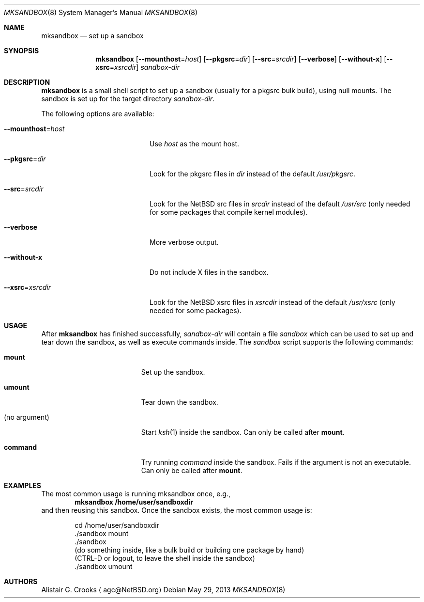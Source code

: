 .\" $NetBSD: mksandbox.8,v 1.4 2013/05/29 15:14:49 wiz Exp $
.\"
.\" Copyright (c) 2012 Thomas Klausner <wiz@NetBSD.org>
.\" All rights reserved.
.\"
.\" Redistribution and use in source and binary forms, with or without
.\" modification, are permitted provided that the following conditions
.\" are met:
.\" 1. Redistributions of source code must retain the above copyright
.\"    notice, this list of conditions and the following disclaimer.
.\" 2. Redistributions in binary form must reproduce the above copyright
.\"    notice, this list of conditions and the following disclaimer in the
.\"    documentation and/or other materials provided with the distribution.
.\"
.\" THIS SOFTWARE IS PROVIDED BY THE AUTHOR ``AS IS'' AND ANY EXPRESS OR
.\" IMPLIED WARRANTIES, INCLUDING, BUT NOT LIMITED TO, THE IMPLIED WARRANTIES
.\" OF MERCHANTABILITY AND FITNESS FOR A PARTICULAR PURPOSE ARE DISCLAIMED.
.\" IN NO EVENT SHALL THE AUTHOR BE LIABLE FOR ANY DIRECT, INDIRECT,
.\" INCIDENTAL, SPECIAL, EXEMPLARY, OR CONSEQUENTIAL DAMAGES (INCLUDING, BUT
.\" NOT LIMITED TO, PROCUREMENT OF SUBSTITUTE GOODS OR SERVICES; LOSS OF USE,
.\" DATA, OR PROFITS; OR BUSINESS INTERRUPTION) HOWEVER CAUSED AND ON ANY
.\" THEORY OF LIABILITY, WHETHER IN CONTRACT, STRICT LIABILITY, OR TORT
.\" (INCLUDING NEGLIGENCE OR OTHERWISE) ARISING IN ANY WAY OUT OF THE USE OF
.\" THIS SOFTWARE, EVEN IF ADVISED OF THE POSSIBILITY OF SUCH DAMAGE.
.\"
.Dd May 29, 2013
.Dt MKSANDBOX 8
.Os
.Sh NAME
.Nm mksandbox
.Nd set up a sandbox
.Sh SYNOPSIS
.Nm
.Op Fl Fl mounthost Ns = Ns Ar host
.Op Fl Fl pkgsrc Ns = Ns Ar dir
.Op Fl Fl src Ns = Ns Ar srcdir
.Op Fl Fl verbose
.Op Fl Fl without-x
.Op Fl Fl xsrc Ns = Ns Ar xsrcdir
.Ar sandbox-dir
.Sh DESCRIPTION
.Nm
is a small shell script to set up a sandbox (usually for a pkgsrc bulk
build), using null mounts.
The sandbox is set up for the target directory
.Ar sandbox-dir .
.Pp
The following options are available:
.Bl -tag -width "Xmounthost=hostXXX"
.It Fl Fl mounthost Ns = Ns Ar host
Use
.Ar host
as the mount host.
.It Fl Fl pkgsrc Ns = Ns Ar dir
Look for the pkgsrc files in
.Ar dir
instead of the default
.Pa /usr/pkgsrc .
.It Fl Fl src Ns = Ns Ar srcdir
Look for the
.Nx
src files in
.Ar srcdir
instead of the default
.Pa /usr/src
(only needed for some packages that compile kernel modules).
.It Fl Fl verbose
More verbose output.
.It Fl Fl without-x
Do not include X files in the sandbox.
.It Fl Fl xsrc Ns = Ns Ar xsrcdir
Look for the
.Nx
xsrc files in
.Ar xsrcdir
instead of the default
.Pa /usr/xsrc
(only needed for some packages).
.El
.Sh USAGE
After
.Nm
has finished successfully,
.Ar sandbox-dir
will contain a file
.Pa sandbox
which can be used to set up and tear down the sandbox, as well as
execute commands inside.
The
.Pa sandbox
script supports the following commands:
.Bl -tag -width XXnoXargumentXXXX
.It Ic mount
Set up the sandbox.
.It Ic umount
Tear down the sandbox.
.It (no argument)
Start
.Xr ksh 1
inside the sandbox.
Can only be called after
.Ic mount .
.It Ic command
Try running
.Pa command
inside the sandbox.
Fails if the argument is not an executable.
Can only be called after
.Ic mount .
.El
.Sh EXAMPLES
The most common usage is running mksandbox once, e.g.,
.Dl mksandbox /home/user/sandboxdir
and then reusing this sandbox.
Once the sandbox exists, the most common usage is:
.Bd -literal -offset indent
cd /home/user/sandboxdir
\&./sandbox mount
\&./sandbox
(do something inside, like a bulk build or building one package by hand)
(CTRL-D or logout, to leave the shell inside the sandbox)
\&./sandbox umount
.Ed
.Sh AUTHORS
.An Alistair G. Crooks
.Aq agc@NetBSD.org
